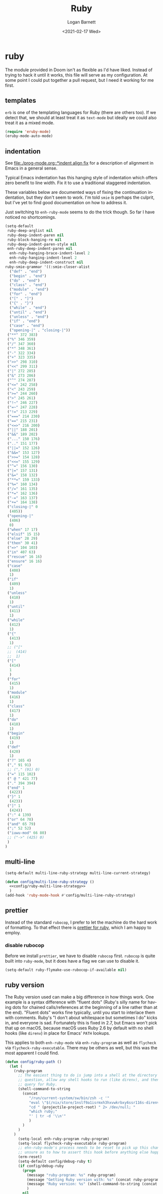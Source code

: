 #+title:     Ruby
#+author:    Logan Barnett
#+email:     logustus@gmail.com
#+date:      <2021-02-17 Wed>
#+language:  en
#+file_tags:
#+tags:

* ruby

The module provided in Doom isn't as flexible as I'd have liked. Instead of
trying to hack it until it works, this file will serve as my configuration. At
some point I could put together a pull request, but I need it working for me
first.

** templates

~erb~ is one of the templating languages for Ruby (there are others too).  If we
detect that, we should at least treat it as ~text-mode~ but ideally we could
also treat it as a mixed mode.

#+name: config/ruby-templates
#+begin_src emacs-lisp :results none :exports code :tangle no
(require 'eruby-mode)
(eruby-mode-auto-mode)
#+end_src


** indentation

See [[file:./prog-mode.org::*indent align fix]] for a description of alignment in
Emacs in a general sense.

Typical Emacs indentation has this hanging style of indentation which offers
zero benefit to line width. Fix it to use a traditional staggered indentation.

These variables below are documented ways of fixing the continuation
indentation, but they don't seem to work. I'm told =smie= is perhaps the
culprit, but I've yet to find good documentation on how to address it.

Just switching to =enh-ruby-mode= seems to do the trick though. So far I have
noticed no shortcomings.

#+name: config/ruby-mode-fix-hanging-indentation
#+begin_src emacs-lisp :results none :tangle no
(setq-default
 ruby-deep-arglist nil
 ruby-deep-indent-paren nil
 ruby-block-hanging-re nil
 ruby-deep-indent-paren-style nil
 enh-ruby-deep-indent-paren nil
  enh-ruby-hanging-brace-indent-level 2
  enh-ruby-hanging-indent-level 2
  enh-ruby-deep-indent-construct nil
ruby-smie-grammar '((:smie-closer-alist
  ("def" . "end")
  ("begin" . "end")
  ("do" . "end")
  ("class" . "end")
  ("module" . "end")
  ("for" . "end")
  ("[" . "]")
  ("{" . "}")
  ("while" . "end")
  ("until" . "end")
  ("unless" . "end")
  ("if" . "end")
  ("case" . "end")
  ("opening-|" . "closing-|"))
 ("**" 372 383)
 ("%" 346 359)
 ("/" 347 360)
 ("*" 348 361)
 ("-" 322 334)
 ("+" 323 335)
 (">>" 298 310)
 ("<<" 299 311)
 ("|" 272 285)
 ("&" 273 286)
 ("^" 274 287)
 ("<=" 242 258)
 ("<" 243 259)
 (">=" 244 260)
 (">" 245 261)
 ("!~" 246 227)
 ("=~" 247 228)
 ("!=" 213 229)
 ("===" 214 230)
 ("==" 215 231)
 ("<=>" 216 200)
 ("||" 188 201)
 ("&&" 189 202)
 ("..." 150 176)
 (".." 151 177)
 ("||=" 152 126)
 ("&&=" 153 127)
 (">>=" 154 128)
 ("<<=" 155 129)
 ("^=" 156 130)
 ("|=" 157 131)
 ("&=" 158 132)
 ("**=" 159 133)
 ("%=" 160 134)
 ("/=" 161 135)
 ("*=" 162 136)
 ("-=" 163 137)
 ("+=" 164 138)
 ("closing-|" 0
  (405))
 ("opening-|"
  (406)
  0)
 ("when" 17 17)
 ("elsif" 15 15)
 ("else" 28 29)
 ("then" 30 41)
 ("=>" 104 103)
 ("in" 407 63)
 ("rescue" 16 16)
 ("ensure" 16 16)
 ("case"
  (408)
  1)
 ("if"
  (409)
  1)
 ("unless"
  (410)
  1)
 ("until"
  (411)
  1)
 ("while"
  (412)
  1)
 ("{"
  (413)
  1)
 ;; ("["
 ;;  (414)
 ;;  1)
 ("["
  (414)
  1
  )
 ("for"
  (415)
  1)
 ("module"
  (416)
  1)
 ("class"
  (417)
  1)
 ("do"
  (418)
  1)
 ("begin"
  (419)
  1)
 ("def"
  (420)
  1)
 ("?" 165 4)
 ("," 91 91)
 ;; ("," (91) 0)
 ("=" 115 102)
 (" @ " 421 77)
 ("." 394 394)
 ("end" 1
  (422))
 ("}" 1
  (423))
 ("]" 1
  (424))
 (":" 4 139)
 ("or" 64 78)
 ("and" 65 79)
 (";" 52 52)
 ("iuwu-mod" 66 80)
 ;; ("->" (425) 0)
 )
)
#+end_src

** multi-line

#+name: config/ruby-multi-line-strategy
#+begin_src emacs-lisp :results none :tangle no
(setq-default multi-line-ruby-strategy multi-line-current-strategy)
#+end_src

#+name: config/ruby-multi-line-strategy-hook
#+begin_src emacs-lisp :results none :tangle no :noweb yes
(defun config/multi-line-ruby-strategy ()
  <<config/ruby-multi-line-strategy>>
  )
(add-hook 'ruby-mode-hook #'config/multi-line-ruby-strategy)
#+end_src

** prettier

Instead of the standard =rubocop=, I prefer to let the machine do the hard work
of formatting. To that effect there is [[https://github.com/prettier/plugin-ruby][prettier for ruby]], which I am happy to
employ.

*** disable rubocop

Before we install =prettier=, we have to disable =rubocop= first. =rubocop= is
quite built into =ruby-mode=, but it does have a flag we can use to disable it.

#+name: config/ruby-rubocop-disable
#+begin_src emacs-lisp :results none
(setq-default ruby-flymake-use-rubocop-if-available nil)
#+end_src
** ruby version

The Ruby version used can make a big difference in how things work.  One example
is a syntax difference with "fluent dots" (Ruby's silly name for having dots for
chained calls/references at the beginning of a line rather than at the end).
"Fluent dots" works fine typically, until you start to interlace them with
comments.  Ruby's "I don't about whitespace but sometimes I do" kicks in, and
everyone is sad.  Fortunately this is fixed in 2.7, but Emacs won't pick that up
on macOS, because macOS uses Ruby 2.6 by default with no shell hooks (like
=direnv=) in place for Emacs' =PATH= lookups.

This applies to both =enh-ruby-mode= via =enh-ruby-program= as well as
=flycheck= via =flycheck-ruby-executable=.  There may be others as well, but
this was the most apparent I could find.

#+name: config/ruby-exec-version
#+begin_src emacs-lisp :results none :tangle no
(defun config/ruby-path ()
  (let (
    (ruby-program
      ;; The easiest thing to do is jump into a shell at the directory in
      ;; question, allow any shell hooks to run (like direnv), and then
      ;; query for Ruby.
      (shell-command-to-string
        (concat
           "/run/current-system/sw/bin/zsh -c '"
           "eval \"$(/nix/store/1nslf9a1isrmxh3hxvwkrbxy6ssr116s-direnv-2.34.0/bin/direnv hook zsh)\" > /dev/null; "
           "cd " (projectile-project-root) " 2> /dev/null; "
           "which ruby;"
           "' | tr -d '\\n'"
           )
        )
      )
    )
      (setq-local enh-ruby-program ruby-program)
      (setq-local flycheck-ruby-executable ruby-program)
      ;; ehn-ruby-mode's process needs to be reset to pick up this change.  I'm
      ;; unsure as to how to assert this hook before anything else happens.
      (erm-reset)
      (setq-default config/debug-ruby t)
      (if config/debug-ruby
        (progn
          (message "ruby-program: %s" ruby-program)
          (message "Getting Ruby version with: %s" (concat ruby-program " --version"))
          (message "Ruby version: %s" (shell-command-to-string (concat ruby-program " --version")))
          )
        nil
        )
    )
  )
(add-hook 'enh-ruby-mode-hook #'config/ruby-path)
#+end_src


** stitch

#+begin_src emacs-lisp :results none :noweb yes
(use-package "enh-ruby-mode"
  :mode "\\.rb\\'" "\\`Gemfile" "\\.gemspec\\'"
  :init
  ;; Lifted from what ruby-mode uses.
  (add-to-list 'auto-mode-alist '("\\(?:\\.\\(?:rbw?\\|ru\\|rake\\|thor\\|jbuilder\\|rabl\\|gemspec\\|podspec\\)\\|/\\(?:Gem\\|Rake\\|Cap\\|Thor\\|Puppet\\|Berks\\|Brew\\|Vagrant\\|Guard\\|Pod\\)file\\)\\'" . enh-ruby-mode))
  ;; Selects the right mode from the shebang.
  (add-to-list 'interpreter-mode-alist '("ruby" . enh-ruby-mode))
  <<config/ruby-exec-version>>
  <<config/ruby-rubocopy-disable>>
  <<config/ruby-multi-line-strategy-hook>>
  <<config/ruby-mode-fix-hanging-indentation>>
  ;; Leave this disabled for now.  It grays out everything that's an ERB
  ;; template expression!  See:
  ;; https://github.com/petere/emacs-eruby-mode/issues/2
  ;; One could override `eruby-standard-face' I think.
  ;; <<config/ruby-templates>>
  :config
 )
#+end_src
